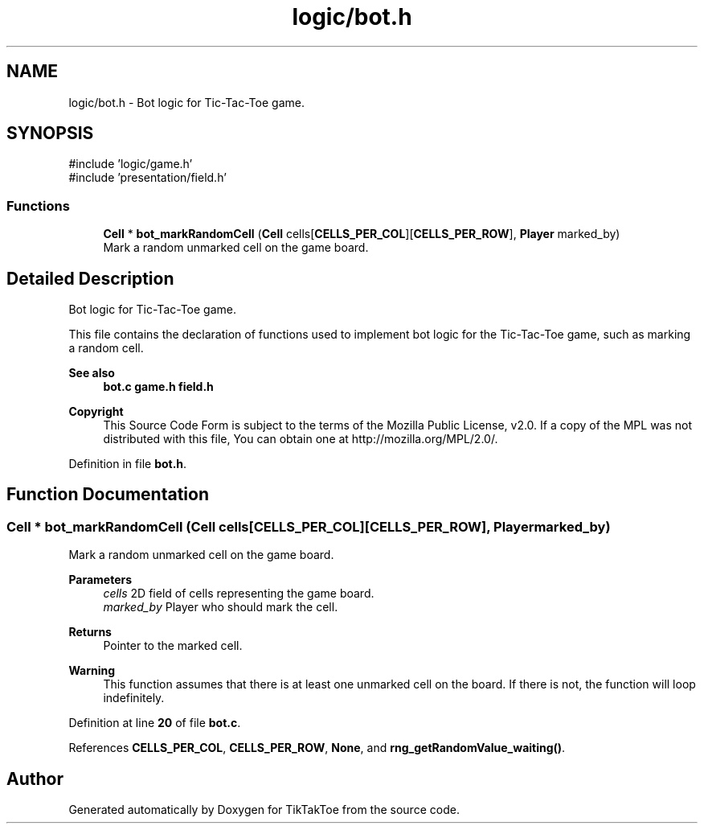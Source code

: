 .TH "logic/bot.h" 3 "TikTakToe" \" -*- nroff -*-
.ad l
.nh
.SH NAME
logic/bot.h \- Bot logic for Tic-Tac-Toe game\&.  

.SH SYNOPSIS
.br
.PP
\fR#include 'logic/game\&.h'\fP
.br
\fR#include 'presentation/field\&.h'\fP
.br

.SS "Functions"

.in +1c
.ti -1c
.RI "\fBCell\fP * \fBbot_markRandomCell\fP (\fBCell\fP cells[\fBCELLS_PER_COL\fP][\fBCELLS_PER_ROW\fP], \fBPlayer\fP marked_by)"
.br
.RI "Mark a random unmarked cell on the game board\&. "
.in -1c
.SH "Detailed Description"
.PP 
Bot logic for Tic-Tac-Toe game\&. 

This file contains the declaration of functions used to implement bot logic for the Tic-Tac-Toe game, such as marking a random cell\&.

.PP
\fBSee also\fP
.RS 4
\fBbot\&.c\fP \fBgame\&.h\fP \fBfield\&.h\fP
.RE
.PP
\fBCopyright\fP
.RS 4
This Source Code Form is subject to the terms of the Mozilla Public License, v2\&.0\&. If a copy of the MPL was not distributed with this file, You can obtain one at http://mozilla.org/MPL/2.0/\&. 
.RE
.PP

.PP
Definition in file \fBbot\&.h\fP\&.
.SH "Function Documentation"
.PP 
.SS "\fBCell\fP * bot_markRandomCell (\fBCell\fP cells[CELLS_PER_COL][CELLS_PER_ROW], \fBPlayer\fP marked_by)"

.PP
Mark a random unmarked cell on the game board\&. 
.PP
\fBParameters\fP
.RS 4
\fIcells\fP 2D field of cells representing the game board\&. 
.br
\fImarked_by\fP Player who should mark the cell\&.
.RE
.PP
\fBReturns\fP
.RS 4
Pointer to the marked cell\&.
.RE
.PP
\fBWarning\fP
.RS 4
This function assumes that there is at least one unmarked cell on the board\&. If there is not, the function will loop indefinitely\&. 
.RE
.PP

.PP
Definition at line \fB20\fP of file \fBbot\&.c\fP\&.
.PP
References \fBCELLS_PER_COL\fP, \fBCELLS_PER_ROW\fP, \fBNone\fP, and \fBrng_getRandomValue_waiting()\fP\&.
.SH "Author"
.PP 
Generated automatically by Doxygen for TikTakToe from the source code\&.
